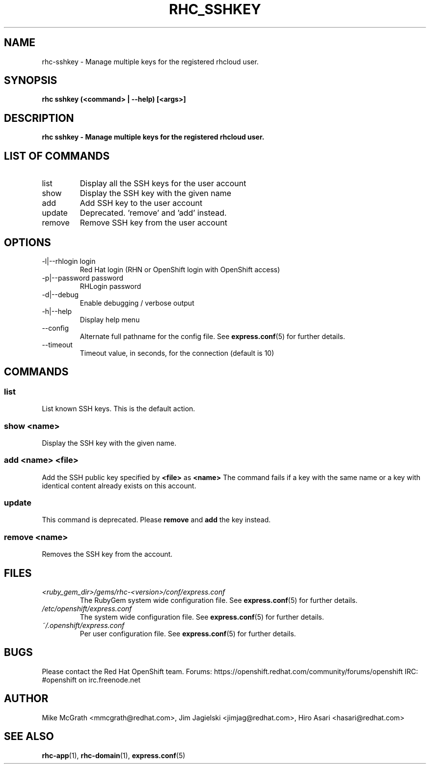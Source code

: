 .\" Process this file with
.\" groff -man -Tascii rhc-sshkey.1
.\" 
.TH "RHC_SSHKEY" "1" "SEPTEMBER 2012" "Linux" "User Manuals"
.SH "NAME"
rhc\-sshkey \- Manage multiple keys for the registered rhcloud user.

.SH "SYNOPSIS"
.B rhc sshkey (<command> | --help) [<args>]

.SH "DESCRIPTION"
.B rhc sshkey - Manage multiple keys for the registered rhcloud user.

.SH LIST OF COMMANDS
.IP list
Display all the SSH keys for the user account
.IP show
Display the SSH key with the given name
.IP add
Add SSH key to the user account 
.IP update
Deprecated. 'remove' and 'add' instead.
.IP remove
Remove SSH key from the user account

.SH "OPTIONS"
.IP "\-l|\-\-rhlogin login"
Red Hat login (RHN or OpenShift login with OpenShift access)
.IP "\-p|\-\-password password"
RHLogin password
.IP \-d|\-\-debug
Enable debugging / verbose output
.IP \-h|\-\-help
Display help menu
.IP \-\-config
Alternate full pathname for the config file. See
.BR express.conf (5)
for further details.
.IP \-\-timeout
Timeout value, in seconds, for the connection (default is 10)

.SH "COMMANDS"
.SS "list"
List known SSH keys. This is the default action.
.SS "show <name>"
Display the SSH key with the given name.
.SS "add <name> <file>"
Add the SSH public key specified by
.B "<file>"
as
.B "<name>"
The command fails if a key with the same name or a key with identical content already exists on this account.
.SS "update"
This command is deprecated. Please
.B remove
and
.B add
the key instead.
.SS "remove <name>"
Removes the SSH key from the account.

.SH "FILES"
.I <ruby_gem_dir>/gems/rhc\-<version>/conf/express.conf
.RS
The RubyGem system wide configuration file. See
.BR express.conf (5)
for further details.
.RE
.I /etc/openshift/express.conf
.RS
The system wide configuration file. See
.BR express.conf (5)
for further details.
.RE
.I ~/.openshift/express.conf
.RS
Per user configuration file. See
.BR express.conf (5)
for further details.
.RE

.SH "BUGS"
Please contact the Red Hat OpenShift team.
Forums: https://openshift.redhat.com/community/forums/openshift
IRC: #openshift on irc.freenode.net

.SH "AUTHOR"
Mike McGrath <mmcgrath@redhat.com>, Jim Jagielski <jimjag@redhat.com>, Hiro Asari <hasari@redhat.com>

.SH "SEE ALSO"
.BR rhc-app (1),
.BR rhc-domain (1),
.BR express.conf (5)